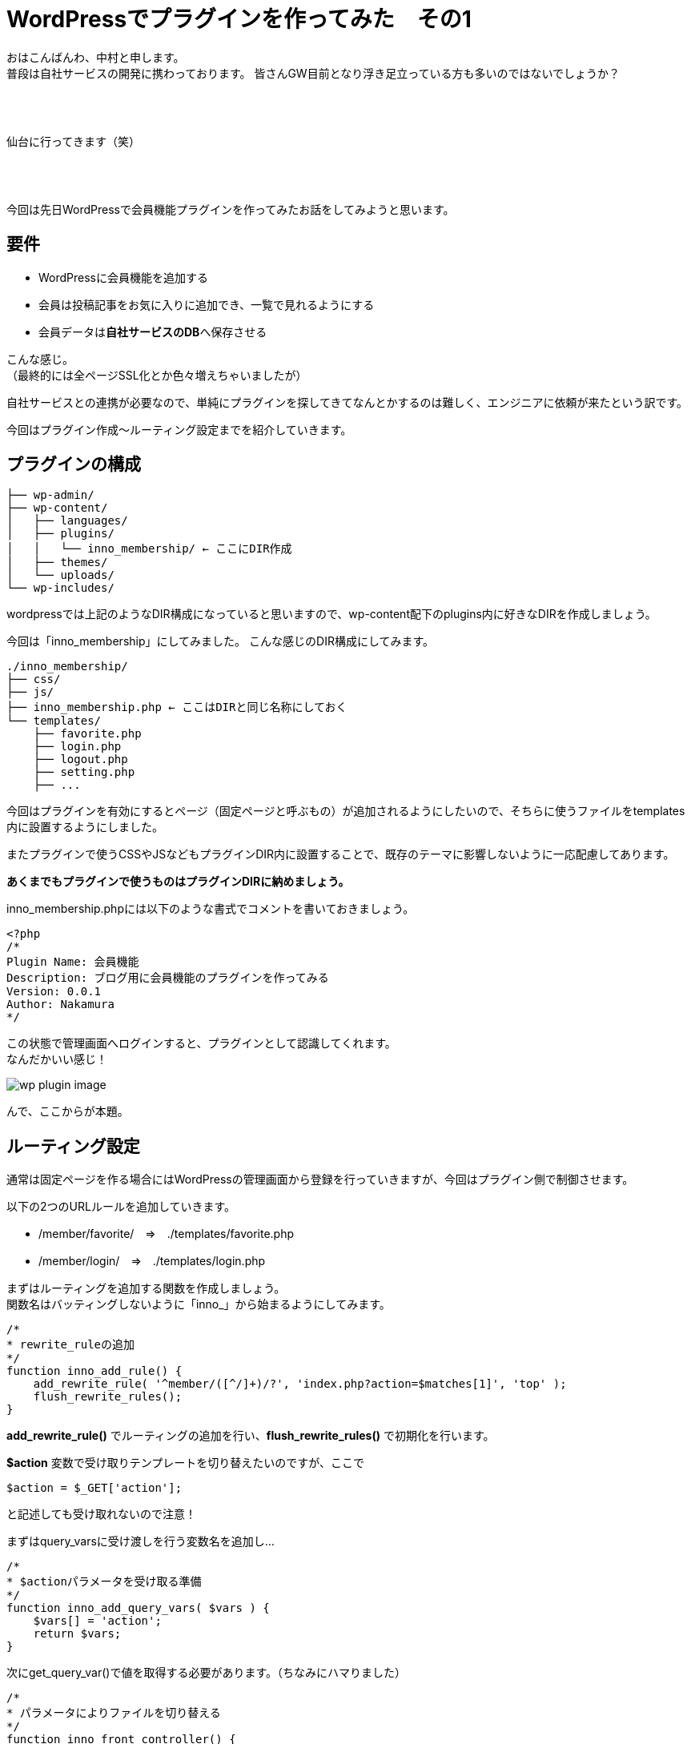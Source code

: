 = WordPressでプラグインを作ってみた　その1
:published_at: 2016-04-28
:hp-alt-title: 
:hp-tags: FirstPost,WordPress,Plugin,Nakamura

おはこんばんわ、中村と申します。 +
普段は自社サービスの開発に携わっております。
皆さんGW目前となり浮き足立っている方も多いのではないでしょうか？ +
 +
 +
 +


仙台に行ってきます（笑） +
 +
 +
 +


今回は先日WordPressで会員機能プラグインを作ってみたお話をしてみようと思います。


== 要件

 - WordPressに会員機能を追加する
 - 会員は投稿記事をお気に入りに追加でき、一覧で見れるようにする
 - 会員データは**自社サービスのDB**へ保存させる

こんな感じ。 +
（最終的には全ページSSL化とか色々増えちゃいましたが）

自社サービスとの連携が必要なので、単純にプラグインを探してきてなんとかするのは難しく、エンジニアに依頼が来たという訳です。 +

今回はプラグイン作成〜ルーティング設定までを紹介していきます。



== プラグインの構成
```
├── wp-admin/
├── wp-content/
│   ├── languages/
│   ├── plugins/
│   │   └── inno_membership/ ← ここにDIR作成
│   ├── themes/
│   └── uploads/
└── wp-includes/
```

wordpressでは上記のようなDIR構成になっていると思いますので、wp-content配下のplugins内に好きなDIRを作成しましょう。

今回は「inno_membership」にしてみました。
こんな感じのDIR構成にしてみます。

```
./inno_membership/
├── css/
├── js/
├── inno_membership.php ← ここはDIRと同じ名称にしておく
└── templates/
    ├── favorite.php
    ├── login.php
    ├── logout.php
    ├── setting.php
    ├── ...
```

今回はプラグインを有効にするとページ（固定ページと呼ぶもの）が追加されるようにしたいので、そちらに使うファイルをtemplates内に設置するようにしました。

またプラグインで使うCSSやJSなどもプラグインDIR内に設置することで、既存のテーマに影響しないように一応配慮してあります。

**あくまでもプラグインで使うものはプラグインDIRに納めましょう。**

inno_membership.phpには以下のような書式でコメントを書いておきましょう。


[source, php]
----
<?php
/*
Plugin Name: 会員機能
Description: ブログ用に会員機能のプラグインを作ってみる
Version: 0.0.1
Author: Nakamura
*/
----
この状態で管理画面へログインすると、プラグインとして認識してくれます。 +
なんだかいい感じ！

image::wp_plugin_image.png[]


んで、ここからが本題。

== ルーティング設定

通常は固定ページを作る場合にはWordPressの管理画面から登録を行っていきますが、今回はプラグイン側で制御させます。

以下の2つのURLルールを追加していきます。

* /member/favorite/　⇒　./templates/favorite.php
* /member/login/　⇒　./templates/login.php

まずはルーティングを追加する関数を作成しましょう。 +
関数名はバッティングしないように「inno_」から始まるようにしてみます。


[source, php]
----
/*
* rewrite_ruleの追加
*/
function inno_add_rule() {
    add_rewrite_rule( '^member/([^/]+)/?', 'index.php?action=$matches[1]', 'top' );
    flush_rewrite_rules();
}
----

**add_rewrite_rule()** でルーティングの追加を行い、**flush_rewrite_rules()** で初期化を行います。


**$action** 変数で受け取りテンプレートを切り替えたいのですが、ここで


[source, php]
----
$action = $_GET['action'];
----


と記述しても受け取れないので注意！

まずはquery_varsに受け渡しを行う変数名を追加し…



[source, php]
----
/*
* $actionパラメータを受け取る準備
*/
function inno_add_query_vars( $vars ) {
    $vars[] = 'action';
    return $vars;
}
----


次にget_query_var()で値を取得する必要があります。（ちなみにハマりました）


[source, php]
----
/*
* パラメータによりファイルを切り替える
*/
function inno_front_controller() {
    $rule = get_query_var( 'action' );
    switch ( $rule ) {
        case 'favorite':
            include dirname(__FILE__) . '/templates/favorite.php';
            exit;
            break;

        case 'login':
            include dirname(__FILE__) . '/templates/login.php';
            exit;
            break;
    }
}
----


後はURLを判定し、条件に合えばファイルをincludeして終了させます。

== 実行タイミング

これらの関数を必要なタイミングで実行するようにします。

とくに**flush_rewrite_rules()** はルーティングの初期化を行うために処理に時間がかかるそうなので、プラグインが有効になったタイミングで1度だけ実行されるようにしておきます。

```
//必要な情報の受け渡しが出来るようquery_varsを追加
add_action( 'query_vars', 'inno_add_query_vars' );

//プラグイン側から特定のURLでアクセスできるように設定を追加
add_action( 'template_redirect', 'inno_front_controller' );

//プラグインを有効化した場合にURLルールを追加
register_activation_hook( __FILE__, 'inno_add_rule' );
```
== まとめ

とりあえずここまでのコードをまとめておきます。


[source, php]
----
<?php
/*
Plugin Name: 会員機能
Description: ブログ用に会員機能のプラグインを作ってみる
Version: 0.0.1
Author: Nakamura
*/

//必要な情報の受け渡しが出来るようquery_varsを追加
add_action( 'query_vars', 'inno_add_query_vars' );

//プラグイン側から固定ページを作成したので、特定のURLでアクセスできるように設定を追加
add_action( 'template_redirect', 'inno_front_controller' );

//プラグインを有効化した場合にURLルールを追加
register_activation_hook( __FILE__, 'inno_add_rule' );


/*
* rewrite_ruleの追加
*/
function inno_add_rule() {
    add_rewrite_rule( '^member/([^/]+)/?', 'index.php?action=$matches[1]', 'top' );
    flush_rewrite_rules();
}

/*
* $actionパラメータを受け取る準備
*/
function inno_add_query_vars( $vars ) {
    $vars[] = 'action';
    return $vars;
}

/*
* パラメータによりファイルを切り替える
*/
function inno_front_controller() {
    $rule = get_query_var( 'action' );
    switch ( $rule ) {
        case 'favorite':
            include dirname(__FILE__) . '/templates/favorite.php';
            exit;
            break;

        case 'login':
            include dirname(__FILE__) . '/templates/login.php';
            exit;
            break;
    }
}
----

templates配下のファイルには通常のテーマファイルなどと同じように記述すれば、固定ページを作成できます。

今回はここまで！

=== 次回は

今回はあえてclassなど作らず、デザイナーの方々でも分かりやすいようにしてみました。 +
そのため他の関数名と被らないように「inno_」を接頭語としてつけましたが、次回はこちらをclass化させていこうと思います。

普段はPHPをあまり触らないデザイナーなどにも是非挑戦していただきたいなと。

こちらからは以上です！



